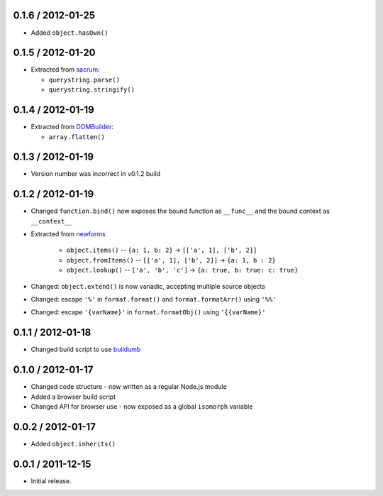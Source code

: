 0.1.6 / 2012-01-25
==================

* Added ``object.hasOwn()``

0.1.5 / 2012-01-20
==================

* Extracted from `sacrum`_:

  * ``querystring.parse()``
  * ``querystring.stringify()``

0.1.4 / 2012-01-19
==================

* Extracted from `DOMBuilder`_:

  * ``array.flatten()``

0.1.3 / 2012-01-19
==================

* Version number was incorrect in v0.1.2 build

0.1.2 / 2012-01-19
==================

* Changed ``function.bind()`` now exposes the bound function as ``__func__``
  and the bound context as ``__context__``
* Extracted from `newforms`_

   * ``object.items()`` -- ``{a: 1, b: 2}`` |rarr| ``[['a', 1], ['b', 2]]``
   * ``object.fromItems()`` -- ``[['a', 1], ['b', 2]]`` |rarr| ``{a: 1, b : 2}``
   * ``object.lookup()`` -- ``['a', 'b', 'c']`` |rarr| ``{a: true, b: true: c: true}``

* Changed: ``object.extend()`` is now variadic, accepting multiple source
  objects
* Changed: escape ``'%'`` in ``format.format()`` and ``format.formatArr()``
  using ``'%%'``
* Changed: escape ``'{varName}'`` in ``format.formatObj()`` using
  ``'{{varName}'``

0.1.1 / 2012-01-18
==================

* Changed build script to use `buildumb`_

0.1.0 / 2012-01-17
==================

* Changed code structure - now written as a regular Node.js module
* Added a browser build script
* Changed API for browser use - now exposed as a global ``isomorph`` variable

0.0.2 / 2012-01-17
==================

* Added ``object.inherits()``

0.0.1 / 2011-12-15
==================

* Initial release.

.. |rarr| unicode:: 0x2192 .. rightward arrow

.. _`sacrum`: https://github.com/insin/sacrum
.. _`DOMBuilder`: https://github.com/insin/DOMBuilder
.. _`newforms`: https://github.com/insin/newforms
.. _`buildumb`: https://github.com/insin/buildumb